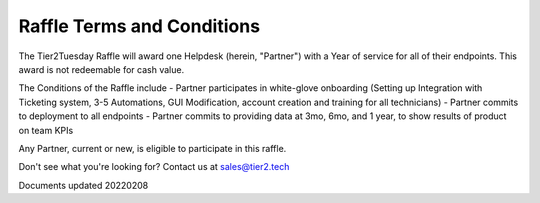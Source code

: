 Raffle Terms and Conditions
================================

The Tier2Tuesday Raffle will award one Helpdesk (herein, "Partner") with a Year of service for all of their endpoints. This award is not redeemable for cash value. 

The Conditions of the Raffle include
- Partner participates in white-glove onboarding (Setting up Integration with Ticketing system, 3-5 Automations, GUI Modification, account creation and training for all technicians)
- Partner commits to deployment to all endpoints
- Partner commits to providing data at 3mo, 6mo, and 1 year, to show results of product on team KPIs

Any Partner, current or new, is eligible to participate in this raffle.



Don't see what you're looking for? Contact us at sales@tier2.tech

Documents updated 20220208

